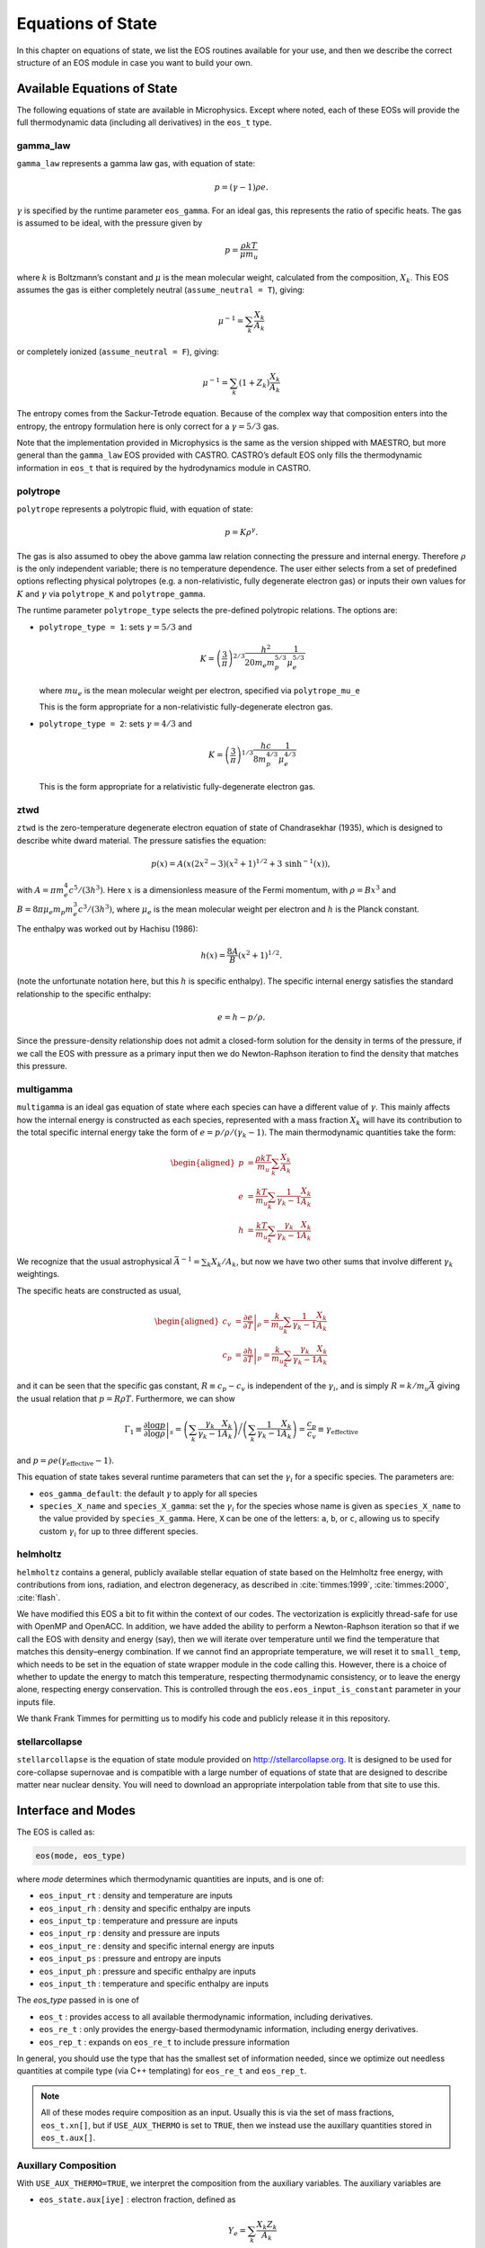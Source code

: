 ******************
Equations of State
******************

In this chapter on equations of state, we list the EOS routines
available for your use, and then we describe the correct structure of
an EOS module in case you want to build your own.

Available Equations of State
============================

The following equations of state are available in Microphysics.
Except where noted, each of these EOSs will provide the full
thermodynamic data (including all derivatives) in the ``eos_t``
type.

gamma_law
---------

``gamma_law`` represents a gamma law gas, with
equation of state:

.. math:: p = (\gamma - 1) \rho e.

:math:`\gamma` is specified by the runtime parameter ``eos_gamma``. For
an ideal gas, this represents the ratio of specific heats. The gas is
assumed to be ideal, with the pressure given by

.. math:: p = \frac{\rho k T}{\mu m_u}

where :math:`k` is Boltzmann’s constant and :math:`\mu` is the mean molecular
weight, calculated from the composition, :math:`X_k`. This EOS assumes
the gas is either completely neutral (``assume_neutral = T``),
giving:

.. math:: \mu^{-1} = \sum_k \frac{X_k}{A_k}

or completely ionized (``assume_neutral = F``), giving:

.. math:: \mu^{-1} = \sum_k \left ( 1 + Z_k \right ) \frac{X_k}{A_k}

The entropy comes from the Sackur-Tetrode equation. Because of the
complex way that composition enters into the entropy, the entropy
formulation here is only correct for a :math:`\gamma = 5/3` gas.

Note that the implementation provided in Microphysics is the same as
the version shipped with MAESTRO, but more general than the
``gamma_law`` EOS provided with CASTRO. CASTRO’s default EOS only
fills the thermodynamic information in ``eos_t`` that is required
by the hydrodynamics module in CASTRO.

polytrope
---------

``polytrope`` represents a polytropic fluid, with equation of
state:

.. math:: p = K \rho^\gamma.

The gas is also assumed to obey the above gamma law relation
connecting the pressure and internal energy. Therefore :math:`\rho` is the
only independent variable; there is no temperature dependence. The
user either selects from a set of predefined options reflecting
physical polytropes (e.g. a non-relativistic, fully degenerate
electron gas) or inputs their own values for :math:`K` and :math:`\gamma`
via ``polytrope_K`` and ``polytrope_gamma``.

The runtime parameter ``polytrope_type`` selects the pre-defined
polytropic relations. The options are:

-  ``polytrope_type = 1``: sets :math:`\gamma = 5/3` and

   .. math:: K = \left ( \frac{3}{\pi} \right)^{2/3} \frac{h^2}{20 m_e m_p^{5/3}} \frac{1}{\mu_e^{5/3}}

   where :math:`mu_e` is the mean molecular weight per electron, specified via ``polytrope_mu_e``

   This is the form appropriate for a non-relativistic
   fully-degenerate electron gas.

-  ``polytrope_type = 2``: sets :math:`\gamma = 4/3` and

   .. math:: K = \left ( \frac{3}{\pi} \right)^{1/3} \frac{hc}{8 m_p^{4/3}} \frac{1}{\mu_e^{4/3}}

   This is the form appropriate for a relativistic fully-degenerate
   electron gas.

ztwd
----

``ztwd`` is the zero-temperature degenerate electron equation
of state of Chandrasekhar (1935), which is designed to describe
white dward material. The pressure satisfies the equation:

.. math:: p(x) = A \left( x(2x^2-3)(x^2 + 1)^{1/2} + 3\, \text{sinh}^{-1}(x) \right),

with :math:`A = \pi m_e^4 c^5 / (3 h^3)`. Here :math:`x` is a dimensionless
measure of the Fermi momentum, with :math:`\rho = B x^3` and :math:`B = 8\pi \mu_e
m_p m_e^3 c^3 / (3h^3)`, where :math:`\mu_e` is the mean molecular weight
per electron and :math:`h` is the Planck constant.

The enthalpy was worked out by Hachisu (1986):

.. math:: h(x) = \frac{8A}{B}\left(x^2 + 1\right)^{1/2}.

(note the unfortunate notation here, but this :math:`h` is specific
enthalpy). The specific internal energy satisfies the standard
relationship to the specific enthalpy:

.. math:: e = h - p / \rho.

Since the pressure-density relationship does not admit a closed-form
solution for the density in terms of the pressure, if we call the EOS
with pressure as a primary input then we do Newton-Raphson iteration
to find the density that matches this pressure.

multigamma
----------

``multigamma`` is an ideal gas equation of state where each
species can have a different value of :math:`\gamma`. This mainly affects
how the internal energy is constructed as each species, represented
with a mass fraction :math:`X_k` will have its contribution to the total
specific internal energy take the form of :math:`e = p/\rho/(\gamma_k -  1)`.
The main thermodynamic quantities take the form:

.. math::

   \begin{aligned}
   p &= \frac{\rho k T}{m_u} \sum_k \frac{X_k}{A_k} \\
   e &= \frac{k T}{m_u} \sum_k \frac{1}{\gamma_k - 1} \frac{X_k}{A_k} \\
   h &= \frac{k T}{m_u} \sum_k \frac{\gamma_k}{\gamma_k - 1} \frac{X_k}{A_k}\end{aligned}

We recognize that the usual astrophysical :math:`\bar{A}^{-1} = \sum_k
X_k/A_k`, but now we have two other sums that involve different
:math:`\gamma_k` weightings.

The specific heats are constructed as usual,

.. math::

   \begin{aligned}
   c_v &= \left . \frac{\partial e}{\partial T} \right |_\rho =
       \frac{k}{m_u} \sum_k \frac{1}{\gamma_k - 1} \frac{X_k}{A_k} \\
   c_p &= \left . \frac{\partial h}{\partial T} \right |_p =
       \frac{k}{m_u} \sum_k \frac{\gamma_k}{\gamma_k - 1} \frac{X_k}{A_k}\end{aligned}

and it can be seen that the specific gas constant, :math:`R \equiv c_p -
c_v` is independent of the :math:`\gamma_i`, and is simply :math:`R =
k/m_u\bar{A}` giving the usual relation that :math:`p = R\rho T`.
Furthermore, we can show

.. math::

   \Gamma_1 \equiv \left . \frac{\partial \log p}{\partial \log \rho} \right |_s =
      \left ( \sum_k \frac{\gamma_k}{\gamma_k - 1} \frac{X_k}{A_k} \right ) \bigg /
      \left ( \sum_k \frac{1}{\gamma_k - 1} \frac{X_k}{A_k} \right ) =
   \frac{c_p}{c_v} \equiv \gamma_\mathrm{effective}

and :math:`p = \rho e (\gamma_\mathrm{effective} - 1)`.

This equation of state takes several runtime parameters that can set
the :math:`\gamma_i` for a specific species. The parameters are:

-  ``eos_gamma_default``: the default :math:`\gamma` to apply for all
   species

-  ``species_X_name`` and ``species_X_gamma``: set the
   :math:`\gamma_i` for the species whose name is given as
   ``species_X_name`` to the value provided by ``species_X_gamma``.
   Here, ``X`` can be one of the letters: ``a``, ``b``, or
   ``c``, allowing us to specify custom :math:`\gamma_i` for up to three
   different species.

helmholtz
---------

``helmholtz`` contains a general, publicly available stellar
equation of state based on the Helmholtz free energy, with
contributions from ions, radiation, and electron degeneracy, as
described in :cite:`timmes:1999`, :cite:`timmes:2000`, :cite:`flash`.

We have modified this EOS a bit to fit within the context of our
codes. The vectorization is explicitly thread-safe for use with OpenMP
and OpenACC. In addition, we have added the ability to perform a
Newton-Raphson iteration so that if we call the EOS with density and
energy (say), then we will iterate over temperature until we find the
temperature that matches this density–energy combination. If we
cannot find an appropriate temperature, we will reset it to
``small_temp``, which needs to be set in the equation of state wrapper
module in the code calling this. However, there is a choice of whether
to update the energy to match this temperature, respecting
thermodynamic consistency, or to leave the energy alone, respecting
energy conservation. This is controlled through the
``eos.eos_input_is_constant`` parameter in your inputs file.

We thank Frank Timmes for permitting us to modify his code and
publicly release it in this repository.

stellarcollapse
---------------

``stellarcollapse`` is the equation of state module provided
on http://stellarcollapse.org. It is designed
to be used for core-collapse supernovae and is compatible with a
large number of equations of state that are designed to describe
matter near nuclear density. You will need to download an
appropriate interpolation table from that site to use this.

Interface and Modes
===================

The EOS is called as:

.. code:: c++

   eos(mode, eos_type)

where *mode* determines which thermodynamic quantities are inputs,
and is one of:

* ``eos_input_rt`` : density and temperature are inputs

* ``eos_input_rh`` : density and specific enthalpy are inputs

* ``eos_input_tp`` : temperature and pressure are inputs

* ``eos_input_rp`` : density and pressure are inputs

* ``eos_input_re`` : density and specific internal energy are inputs

* ``eos_input_ps`` : pressure and entropy are inputs

* ``eos_input_ph`` : pressure and specific enthalpy are inputs

* ``eos_input_th`` : temperature and specific enthalpy are inputs

The *eos_type* passed in is one of

* ``eos_t`` : provides access to all available thermodynamic information,
  including derivatives.

* ``eos_re_t`` : only provides the energy-based thermodynamic information, including
  energy derivatives.

* ``eos_rep_t`` : expands on ``eos_re_t`` to include pressure information

In general, you should use the type that has the smallest set of
information needed, since we optimize out needless quantities at
compile type (via C++ templating) for ``eos_re_t`` and ``eos_rep_t``.

.. note::

   All of these modes require composition as an input.  Usually this is
   via the set of mass fractions, ``eos_t.xn[]``, but if ``USE_AUX_THERMO``
   is set to ``TRUE``, then we instead use the auxillary quantities
   stored in ``eos_t.aux[]``.

Auxillary Composition
---------------------

With ``USE_AUX_THERMO=TRUE``, we interpret the composition from the auxiliary variables.
The auxiliary variables are

* ``eos_state.aux[iye]`` : electron fraction, defined as

  .. math::

     Y_e = \sum_k \frac{X_k Z_k}{A_k}

* ``eos_state.aux[iabar]`` : the average mass of the nuclei, defined as:

  .. math::

     \frac{1}{\bar{A}} = \sum_k \frac{X_k}{A_k}

  In many stellar evolutions texts, this would be written as :math:`\mu_I`.

* ``eos_state.aux[ibea]`` : the binding energy per nucleon (units of
  MeV), defined as

  .. math::

     \left \langle \frac{B}{A} \right \rangle  = \sum_k \frac{X_k B_k}{A_k}

  where :math:`B_k` is the binding energy of nucleus :math:`k`

Given a composition of mass fractions, the function
``set_aux_comp_from_X(state_t& state)`` will initialize these
auxiliary quantities.


Initialization and Cutoff Values
================================

Input Validation
================

The EOS will make sure that the inputs are within an acceptable range,
(e.g., ``small_temp`` :math:`< T <` ``maxT``). If they are not, then it
resets them silently—no error is thrown.

If you are calling the EOS with ``eos_input_re``, and if :math:`e <
10^{-200}`, then it calls the EOS with ``eos_input_rt`` with T =
max ( ``small_temp``, T ).

User’s are encourage to do their own validation of inputs before calling
the EOS.

EOS Structure
=============

Each EOS should have two main routines by which it interfaces to the
rest of CASTRO. At the beginning of the simulation,
``actual_eos_init`` will perform any initialization steps and save
EOS variables (mainly ``smallt``, the temperature floor, and
``smalld``, the density floor). These variables are stored in the
main EOS module of the code calling these routines. This would be the
appropriate time for, say, loading an interpolation table into memory.

The main evaluation routine is called ``actual_eos``. It should
accept an eos_input and an eos_t state; see Section :ref:`data_structures`.



